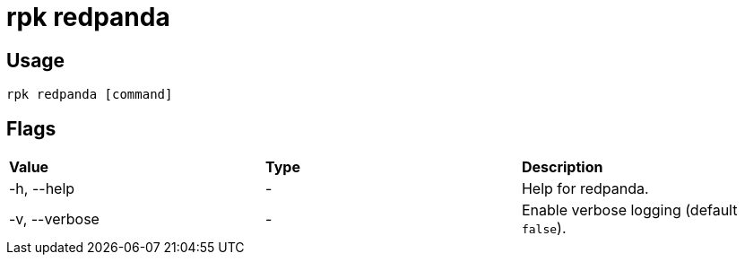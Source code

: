 = rpk redpanda
:description: These commands let you interact with (start, stop, tune) a local Redpanda process.
:page-aliases: reference:rpk/rpk-redpanda.adoc

== Usage

----
rpk redpanda [command]
----

== Flags

[cols=",,",]
|===
|*Value* |*Type* |*Description*
|-h, --help |- |Help for redpanda.
|-v, --verbose |- |Enable verbose logging (default `false`).
|===
